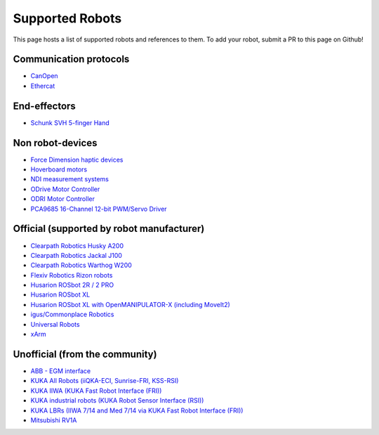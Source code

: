 Supported Robots
================

This page hosts a list of supported robots and references to them.
To add your robot, submit a PR to this page on Github!

Communication protocols
------------------------
- `CanOpen <https://github.com/ros-industrial/ros2_canopen>`_
- `Ethercat <https://github.com/ICube-Robotics/ethercat_driver_ros2>`_

End-effectors
--------------
- `Schunk SVH 5-finger Hand <https://github.com/SCHUNK-SE-Co-KG/schunk_svh_ros_driver/tree/ros2-humble>`_

Non robot-devices
------------------
- `Force Dimension haptic devices <https://github.com/ICube-Robotics/forcedimension_ros2>`_
- `Hoverboard motors <https://github.com/DataBot-Labs/hoverboard_ros2_control>`_
- `NDI measurement systems <https://github.com/ICube-Robotics/ndisys_ros2>`_
- `ODrive Motor Controller <https://github.com/Factor-Robotics/odrive_ros2_control>`_
- `ODRI Motor Controller <https://github.com/stack-of-tasks/ros2_hardware_interface_odri>`_
- `PCA9685 16-Channel 12-bit PWM/Servo Driver <https://github.com/rosblox/pca9685_ros2_control>`_

Official (supported by robot manufacturer)
-------------------------------------------
- `Clearpath Robotics Husky A200 <https://docs.clearpathrobotics.com/docs/robots/outdoor_robots/husky/user_manual_husky>`_
- `Clearpath Robotics Jackal J100 <https://docs.clearpathrobotics.com/docs/robots/outdoor_robots/jackal/user_manual_jackal>`_
- `Clearpath Robotics Warthog W200 <https://docs.clearpathrobotics.com/docs/robots/outdoor_robots/warthog/user_manual_warthog>`_
- `Flexiv Robotics Rizon robots <https://github.com/flexivrobotics/flexiv_ros2>`_
- `Husarion ROSbot 2R / 2 PRO <https://github.com/husarion/rosbot_ros>`_
- `Husarion ROSbot XL <https://github.com/husarion/rosbot_xl_ros>`_
- `Husarion ROSbot XL with OpenMANIPULATOR-X (including MoveIt2) <https://husarion.com/tutorials/ros-projects/rosbot-xl-openmanipulator-x/>`_
- `igus/Commonplace Robotics <https://github.com/CommonplaceRobotics/iRC_ROS>`_
- `Universal Robots <https://github.com/UniversalRobots/Universal_Robots_ROS2_Driver>`_
- `xArm <https://github.com/xarm-Developer/xarm_ros2>`_

Unofficial (from the community)
--------------------------------
- `ABB - EGM interface <https://github.com/PickNikRobotics/abb_ros2>`_
- `KUKA All Robots (iiQKA-ECI, Sunrise-FRI, KSS-RSI) <https://github.com/kroshu/ros2_kuka_drivers>`_
- `KUKA IIWA (KUKA Fast Robot Interface (FRI)) <https://github.com/ICube-Robotics/iiwa_ros2>`_
- `KUKA industrial robots (KUKA Robot Sensor Interface (RSI)) <https://github.com/dignakov/ros2_control_kuka_driver>`_
- `KUKA LBRs (IIWA 7/14 and Med 7/14 via KUKA Fast Robot Interface (FRI)) <https://github.com/lbr-stack/lbr_fri_ros2_stack>`_
- `Mitsubishi RV1A <https://github.com/ICube-Robotics/mrv1a_ros2>`_
